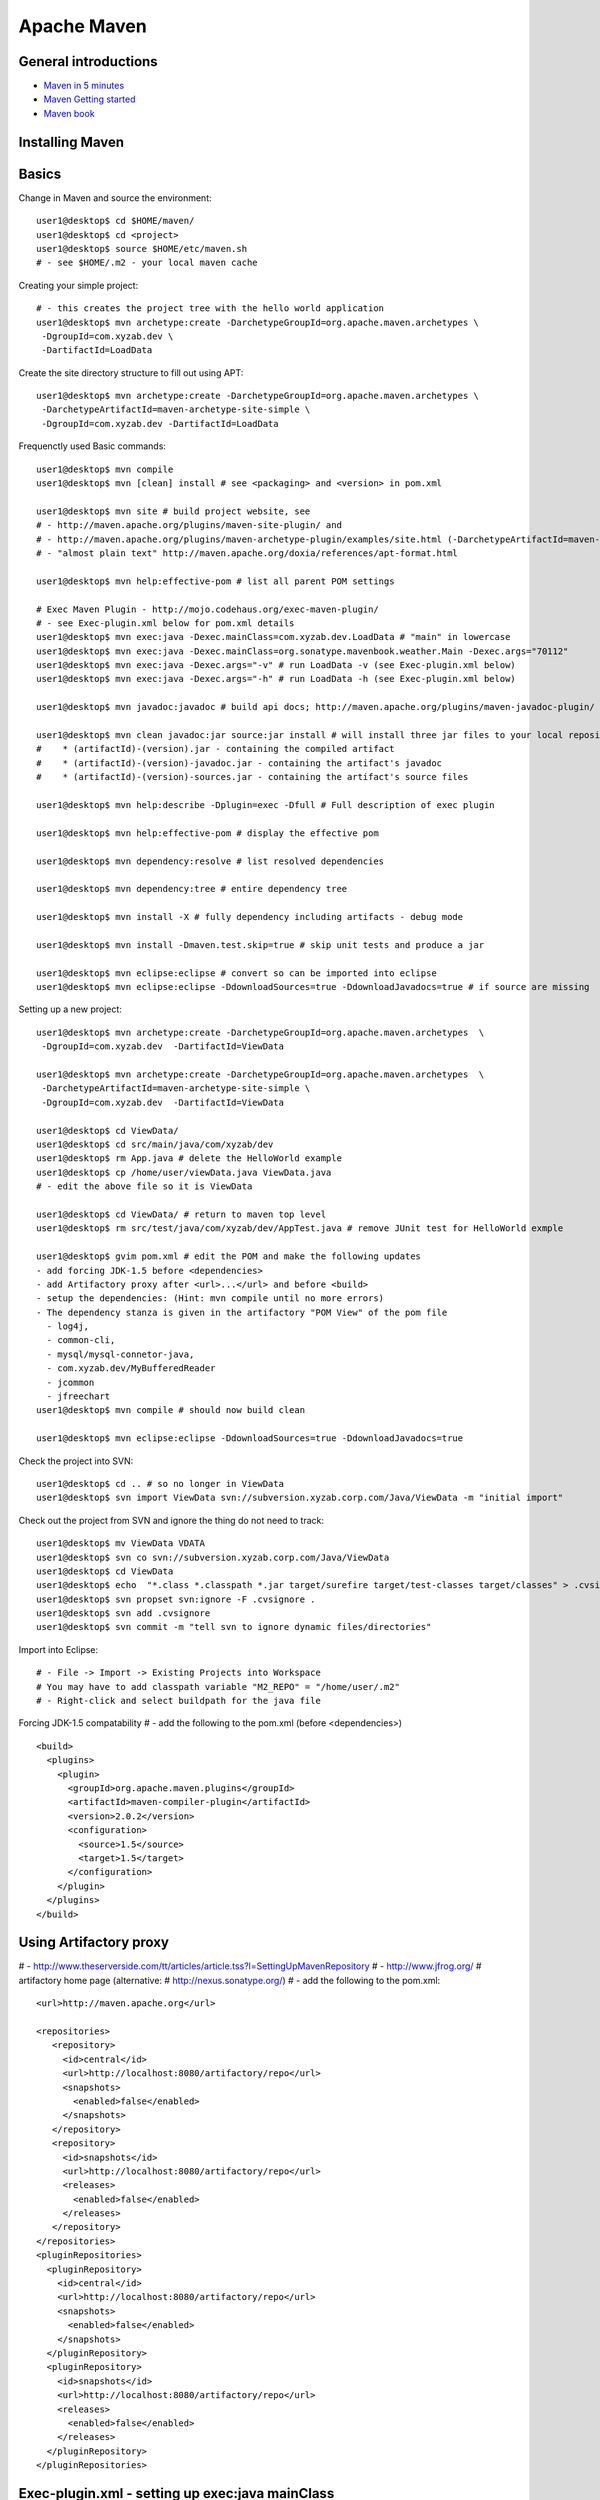 ************
Apache Maven
************

General introductions
=====================

* `Maven in 5 minutes <http://maven.apache.org/guides/getting-started/maven-in-five-minutes.html>`_
* `Maven Getting started <http://maven.apache.org/guides/getting-started/index.html>`_
* `Maven book <http://www.sonatype.com/books/maven-book/reference/public-book.html>`_

Installing Maven
================

Basics
======

Change in Maven and source the environment::

	user1@desktop$ cd $HOME/maven/
	user1@desktop$ cd <project>
	user1@desktop$ source $HOME/etc/maven.sh 
	# - see $HOME/.m2 - your local maven cache 

Creating your simple project::

	# - this creates the project tree with the hello world application
	user1@desktop$ mvn archetype:create -DarchetypeGroupId=org.apache.maven.archetypes \
	 -DgroupId=com.xyzab.dev \
	 -DartifactId=LoadData

Create the site directory structure to fill out using APT::

	user1@desktop$ mvn archetype:create -DarchetypeGroupId=org.apache.maven.archetypes \
	 -DarchetypeArtifactId=maven-archetype-site-simple \
	 -DgroupId=com.xyzab.dev -DartifactId=LoadData

Frequenctly used Basic commands::

	user1@desktop$ mvn compile
	user1@desktop$ mvn [clean] install # see <packaging> and <version> in pom.xml
	
	user1@desktop$ mvn site # build project website, see 
	# - http://maven.apache.org/plugins/maven-site-plugin/ and 
	# - http://maven.apache.org/plugins/maven-archetype-plugin/examples/site.html (-DarchetypeArtifactId=maven-archetype-site-simple)
	# - "almost plain text" http://maven.apache.org/doxia/references/apt-format.html
	
	user1@desktop$ mvn help:effective-pom # list all parent POM settings
	
	# Exec Maven Plugin - http://mojo.codehaus.org/exec-maven-plugin/
	# - see Exec-plugin.xml below for pom.xml details
	user1@desktop$ mvn exec:java -Dexec.mainClass=com.xyzab.dev.LoadData # "main" in lowercase
	user1@desktop$ mvn exec:java -Dexec.mainClass=org.sonatype.mavenbook.weather.Main -Dexec.args="70112"
	user1@desktop$ mvn exec:java -Dexec.args="-v" # run LoadData -v (see Exec-plugin.xml below)
	user1@desktop$ mvn exec:java -Dexec.args="-h" # run LoadData -h (see Exec-plugin.xml below)
	
	user1@desktop$ mvn javadoc:javadoc # build api docs; http://maven.apache.org/plugins/maven-javadoc-plugin/
	
	user1@desktop$ mvn clean javadoc:jar source:jar install # will install three jar files to your local repository
	#    * (artifactId)-(version).jar - containing the compiled artifact
	#    * (artifactId)-(version)-javadoc.jar - containing the artifact's javadoc
	#    * (artifactId)-(version)-sources.jar - containing the artifact's source files
	
	user1@desktop$ mvn help:describe -Dplugin=exec -Dfull # Full description of exec plugin
	
	user1@desktop$ mvn help:effective-pom # display the effective pom
	
	user1@desktop$ mvn dependency:resolve # list resolved dependencies
	
	user1@desktop$ mvn dependency:tree # entire dependency tree
	
	user1@desktop$ mvn install -X # fully dependency including artifacts - debug mode
	
	user1@desktop$ mvn install -Dmaven.test.skip=true # skip unit tests and produce a jar
	
	user1@desktop$ mvn eclipse:eclipse # convert so can be imported into eclipse
	user1@desktop$ mvn eclipse:eclipse -DdownloadSources=true -DdownloadJavadocs=true # if source are missing

Setting up a new project::

	user1@desktop$ mvn archetype:create -DarchetypeGroupId=org.apache.maven.archetypes  \
	 -DgroupId=com.xyzab.dev  -DartifactId=ViewData
	
	user1@desktop$ mvn archetype:create -DarchetypeGroupId=org.apache.maven.archetypes  \
	 -DarchetypeArtifactId=maven-archetype-site-simple \
	 -DgroupId=com.xyzab.dev  -DartifactId=ViewData

	user1@desktop$ cd ViewData/
	user1@desktop$ cd src/main/java/com/xyzab/dev
	user1@desktop$ rm App.java # delete the HelloWorld example
	user1@desktop$ cp /home/user/viewData.java ViewData.java
	# - edit the above file so it is ViewData
	
	user1@desktop$ cd ViewData/ # return to maven top level
	user1@desktop$ rm src/test/java/com/xyzab/dev/AppTest.java # remove JUnit test for HelloWorld exmple
	
	user1@desktop$ gvim pom.xml # edit the POM and make the following updates
	- add forcing JDK-1.5 before <dependencies>
	- add Artifactory proxy after <url>...</url> and before <build> 
	- setup the dependencies: (Hint: mvn compile until no more errors)
	- The dependency stanza is given in the artifactory "POM View" of the pom file
	  - log4j,
	  - common-cli,
	  - mysql/mysql-connetor-java,
	  - com.xyzab.dev/MyBufferedReader 
	  - jcommon
	  - jfreechart
	user1@desktop$ mvn compile # should now build clean
	
	user1@desktop$ mvn eclipse:eclipse -DdownloadSources=true -DdownloadJavadocs=true

Check the project into SVN::

	user1@desktop$ cd .. # so no longer in ViewData
	user1@desktop$ svn import ViewData svn://subversion.xyzab.corp.com/Java/ViewData -m "initial import"

Check out the project from SVN and ignore the thing do not need to track::

	user1@desktop$ mv ViewData VDATA
	user1@desktop$ svn co svn://subversion.xyzab.corp.com/Java/ViewData
	user1@desktop$ cd ViewData
	user1@desktop$ echo  "*.class *.classpath *.jar target/surefire target/test-classes target/classes" > .cvsignore
	user1@desktop$ svn propset svn:ignore -F .cvsignore .
	user1@desktop$ svn add .cvsignore
	user1@desktop$ svn commit -m "tell svn to ignore dynamic files/directories"

Import into Eclipse::

	# - File -> Import -> Existing Projects into Workspace
	# You may have to add classpath variable "M2_REPO" = "/home/user/.m2"
	# - Right-click and select buildpath for the java file


Forcing JDK-1.5 compatability
# - add the following to the pom.xml (before <dependencies>)
::

	  <build>
	    <plugins>
	      <plugin>
	        <groupId>org.apache.maven.plugins</groupId>
	        <artifactId>maven-compiler-plugin</artifactId>
	        <version>2.0.2</version>
	        <configuration>
	          <source>1.5</source>
	          <target>1.5</target>
	        </configuration>
	      </plugin>
	    </plugins>
	  </build>

Using Artifactory proxy
=======================

# - http://www.theserverside.com/tt/articles/article.tss?l=SettingUpMavenRepository
# - http://www.jfrog.org/ # artifactory home page (alternative: # http://nexus.sonatype.org/)
# - add the following to the pom.xml::

	  <url>http://maven.apache.org</url>
	
	  <repositories>
	     <repository>
	       <id>central</id>
	       <url>http://localhost:8080/artifactory/repo</url>
	       <snapshots>
	         <enabled>false</enabled>
	       </snapshots>
	     </repository>
	     <repository>
	       <id>snapshots</id>
	       <url>http://localhost:8080/artifactory/repo</url>
	       <releases>
	         <enabled>false</enabled>
	       </releases>
	     </repository>
	  </repositories>
	  <pluginRepositories>
	    <pluginRepository>
	      <id>central</id>
	      <url>http://localhost:8080/artifactory/repo</url>
	      <snapshots>
	        <enabled>false</enabled>
	      </snapshots>
	    </pluginRepository>
	    <pluginRepository>
	      <id>snapshots</id>
	      <url>http://localhost:8080/artifactory/repo</url>
	      <releases>
	        <enabled>false</enabled>
	      </releases>
	    </pluginRepository>
	  </pluginRepositories>

Exec-plugin.xml - setting up exec:java mainClass
================================================
# - add the following to the pom.xml file::

	  <plugins>
	    ...
	    <plugin>
	        <groupId>org.codehaus.mojo</groupId>
	        <artifactId>exec-maven-plugin</artifactId>
	        <version>1.1.1</version>
	        <executions>
	          <execution>
	            <goals>
	              <goal>java</goal>
	            </goals>
	          </execution>
	        </executions>
	        <configuration>
	          <mainClass>com.xyzab.dev.LoadData</mainClass>
	        </configuration>
	    </plugin>
	  </plugins>


Create runnable jar, by including all dependies and creating mainClass
======================================================================

# - add the following to the jar file
# - http://maven.apache.org/plugins/maven-assembly-plugin/
::

	  <plugins>
	    ...
	    <plugin>
	      <artifactId>maven-assembly-plugin</artifactId>
	      <version>2.2-beta-2</version>
	      <executions>
	        <execution>
		  <id>create-executable-jar</id>
		  <phase>package</phase>
	          <goals>
	            <goal>single</goal>
	          </goals>
	          <configuration>
		    <descriptorRefs>
		      <descriptorRef>
		         jar-with-dependencies
		      </descriptorRef>
		    </descriptorRefs>
		    <archive>
		      <manifest>
		        <mainClass>com.xyzab.dev.LoadData</mainClass>
		      </manifest>
		    </archive>
	          </configuration>
	        </execution>
	      </executions>
	    </plugin>
	  <plugins>


Mysterious maven.sh
===================

Developed because almost impossible to run anything other than Icedtea on FC11.
::


	user1@desktop$ cat ~/etc/maven.sh 
	#!/bin/bash -x
	#
	export M2_HOME=/opt/apache-maven-2.2.0/
	export M2=$M2_HOME/bin
	#export MAVEN_OPTS="-Xms256m -Xmx512m"
	export PATH=$M2:$PATH
	export JAVA_HOME=/usr/java/jdk1.5.0_17
	export PATH=$JAVA_HOME/bin:$PATH

Stop encoding waring messages during builds (maven-2.x)
=======================================================

# - add the following to the pom.xml::

  <properties>
    <project.build.sourceEncoding>UTF-8</project.build.sourceEncoding>
  </properties>

Site depolyment (mvn site-deploy)
=================================

# http://maven.apache.org/plugins/maven-site-plugin/usage.html
# http://maven.apache.org/settings.html#Servers

# add the following to the pom.xml::

	<project>
	  ...
	  <distributionManagement>
	    <site>
	      <id>www.yourcompany.com</id>
	      <url>scp://www.yourcompany.com/www/docs/project/</url>
	    </site>
	  </distributionManagement>
	  ...
	</project>

# update $HOME/.m2/settings.xml - with login details
::

	<settings xmlns="http://maven.apache.org/SETTINGS/1.0.0"
	  xmlns:xsi="http://www.w3.org/2001/XMLSchema-instance"
	  xsi:schemaLocation="http://maven.apache.org/SETTINGS/1.0.0
	                      http://maven.apache.org/xsd/settings-1.0.0.xsd">
	  ...
	  <servers>
	    <server>
	      <id>server001</id>
	      <username>my_login</username>
	      <password>my_password</password>
	      <privateKey>${user.home}/.ssh/id_dsa</privateKey>
	      <passphrase>some_passphrase</passphrase>
	      <filePermissions>664</filePermissions>
	      <directoryPermissions>775</directoryPermissions>
	      <configuration></configuration>
	    </server>
	  </servers>
	  ...
	</settings>

Subversion
==========
::

	user1@desktop$ svn list svn://wallace.gibson.ave
	user1@desktop$ svn list svn://wallace.gibson.ave/Java
	
	user1@desktop$ svn import LoadData svn://wallace.gibson.ave/Java/LoadData -m "initial import"
	# ** DO NOT FORGET ** Java/LoadData - otherwise FSFS is messed up
	
	user1@desktop$ edit $HOME/.subversion/config
	### Section for configuring miscelleneous Subversion options.
	#[miscellany]
	#### Set global-ignores to a set of whitespace-delimited globs
	#### which Subversion will ignore in its 'status' output, and
	#### while importing or adding files and directories.
	#### '*' matches leading dots, e.g. '*.rej' matches '.foo.rej'.
	## global-ignores = *.o *.lo *.la *.al .libs *.so *.so.[0-9]* *.a *.pyc *.pyo
	global-ignores = *.o *.lo *.la *.al .libs *.so *.so.[0-9]* *.a *.pyc *.pyo *.rej *~ #*# .#* .*.swp .DS_Store *.class *.classpath *.jar target
	
	user1@desktop$ cat .cvsignore 
	*.class *.jar target/surefire target/test-classes target/classes
	user1@desktop$ svn propset svn:ignore -F .cvsignore .
	property 'svn:ignore' set on '.'
	
	# - Keywords $Revision$ and $Id$
	user1@desktop$ svn propset svn:keywords "Revision Id" src/main/java/com/xyzab/dev/ViewData.java
	property 'svn:keywords' set on 'src/main/java/com/xyzab/dev/ViewData.java'
	user1@desktop$ svn commit

Install m2eclipse on FC11
=========================

# http://forums.fedoraforum.org/showthread.php?t=229455
This HOWTO outlines the installation of the M2Eclipse plugin in Fedora Eclipse on Fedora 11.

It is assumed that eclipse-jdt has been installed.

1. Install eclipse-emf
2. Start eclipse with: eclipse -clean
3. Go to Help -> Software Updates...
4. Add site http://download.eclipse.org/webtools/updates/
5. Add site http://m2eclipse.sonatype.org/update/
6. Go to Maven Integration for Eclipse Update Site -> Maven Integration
7. Select Maven integration for Eclipse (Required)
8. Press Install...
9. Follow the instructions, after restart of Fedora Eclipse the M2Eclipse plugin should be ready for use.

Making eclipse use a JDK
========================
# modify the eclipse.ini file-startup; add -vm and path to jdk
# http://wiki.eclipse.org/Eclipse.ini#Specifying_the_JVM
::

	plugins/org.eclipse.equinox.launcher_1.0.201.R35x_v20090715.jar
	--launcher.library
	plugins/org.eclipse.equinox.launcher.gtk.linux.x86_1.0.200.v20090520
	-product
	org.eclipse.epp.package.jee.product
	-showsplash
	org.eclipse.platform
	--launcher.XXMaxPermSize
	256m
	-vm
	/usr/java/jdk1.6.0_18/bin/java
	-vmargs
	-Dosgi.requiredJavaVersion=1.5
	-XX:MaxPermSize=256m
	-Xms40m
	-Xmx512m

# Script to run and install non RPM version on Fedora FC12 
# maven and eclipse downloaded to Applications sub-directory
# using Sun JavaSE (not IcedTea)
::

	[user1@desktop Java]$ cat ~/bin/galileo
	#!/bin/bash
	#
	export M2_REPO=${HOME}/.m2
	export M2_HOME=${HOME}/Applications/apache-maven-2.2.1
	export M2=$M2_HOME/bin
	#export MAVEN_OPTS="-Xms256m -Xmx512m"
	export PATH=$M2:$PATH
	export JAVA_HOME=/usr/java/latest
	export PATH=$JAVA_HOME/bin:$PATH
	#
	/home/user1/Applications/eclipse/eclipse $*
	
	m2eclipse: Adding M2_REPO
	http://www.mkyong.com/maven/how-to-configure-m2_repo-variable-in-eclipse-ide/
	$ mvn -Declipse.workspace=/home/user1/my-workspace eclipse:configure-workspace
	You do not need any pom.xml file to execute this command, just run this “mvn” command everywhere you want.
	
	m2eclipse: Adding M2_REPO
	http://maven.apache.org/guides/mini/guide-ide-eclipse.html
	Eclipse needs to know the path to the local maven repository. 
	Therefore the classpath variable M2_REPO has to be set. Execute the following command:
	$ mvn -Declipse.workspace=/home/user1/my-workspace eclipse:add-maven-repo
